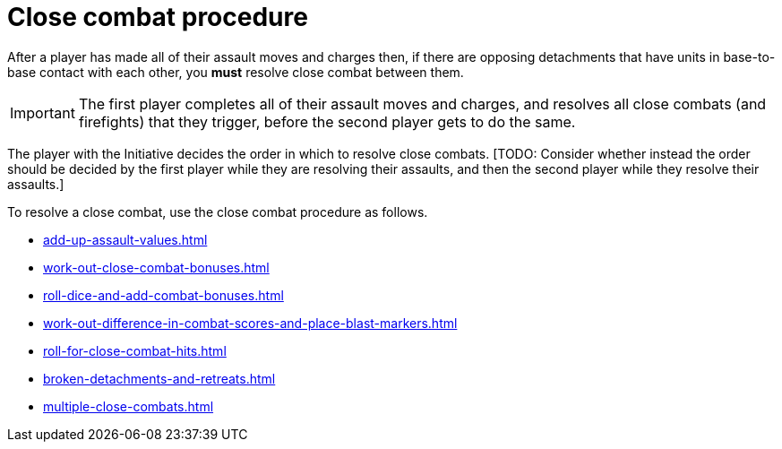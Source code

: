 = Close combat procedure

After a player has made all of their assault moves and charges then, if there are opposing detachments that have units in base-to-base contact with each other, you *must* resolve close combat between them.

IMPORTANT: The first player completes all of their assault moves and charges, and resolves all close combats (and firefights) that they trigger, before the second player gets to do the same.

The player with the Initiative decides the order in which to resolve close combats.
+[TODO: Consider whether instead the order should be decided by the first player while they are resolving their assaults, and then the second player while they resolve their assaults.]+

To resolve a close combat, use the close combat procedure as follows.

[none]
* xref:add-up-assault-values.adoc[]
* xref:work-out-close-combat-bonuses.adoc[]
* xref:roll-dice-and-add-combat-bonuses.adoc[]
* xref:work-out-difference-in-combat-scores-and-place-blast-markers.adoc[]
* xref:roll-for-close-combat-hits.adoc[]
* xref:broken-detachments-and-retreats.adoc[]
* xref:multiple-close-combats.adoc[]